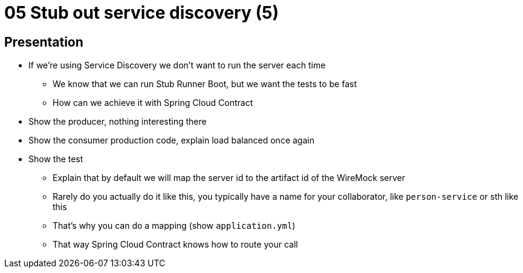 = 05 Stub out service discovery (5)

== Presentation

* If we're using Service Discovery we don't want to run the server each time
** We know that we can run Stub Runner Boot, but we want the tests to be fast
** How can we achieve it with Spring Cloud Contract
* Show the producer, nothing interesting there
* Show the consumer production code, explain load balanced once again
* Show the test
** Explain that by default we will map the server id to the artifact id of the WireMock server
** Rarely do you actually do it like this, you typically have a name for your collaborator, like `person-service` or sth like this
** That's why you can do a mapping (show `application.yml`)
** That way Spring Cloud Contract knows how to route your call
